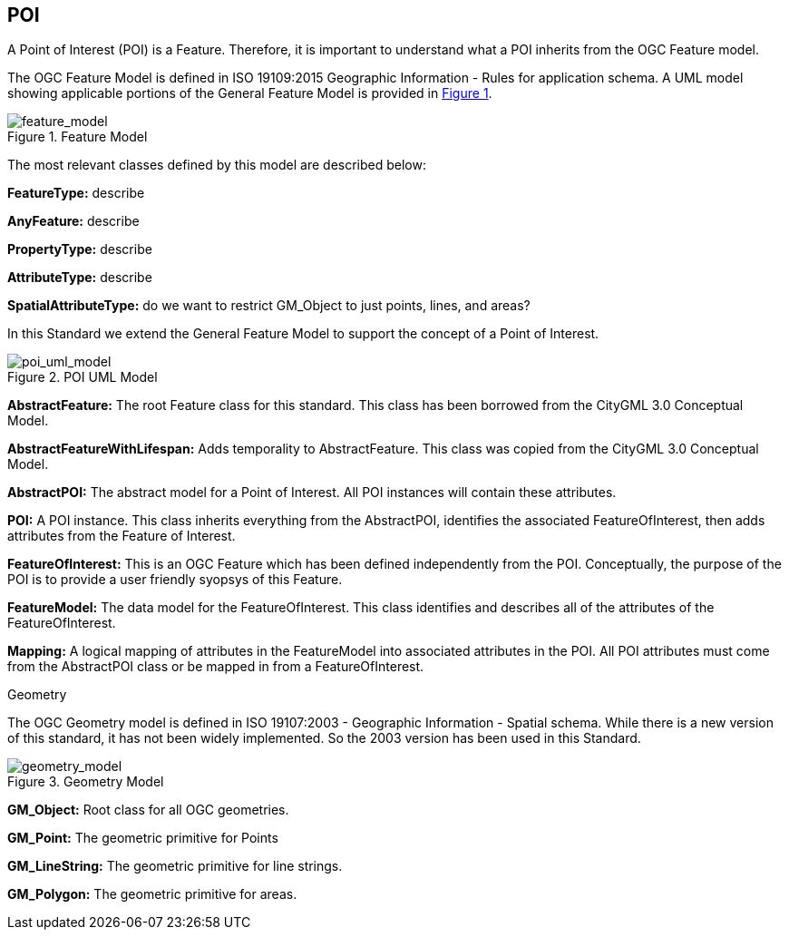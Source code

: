 == POI

A Point of Interest (POI) is a Feature. Therefore, it is important to understand what a POI inherits from the OGC Feature model.

The OGC Feature Model is defined in ISO 19109:2015 Geographic Information - Rules for application schema. A UML model showing applicable portions of the General Feature Model is provided in <<feature_model,Figure 1>>. 

[feature_model,reftext='Feature Model']
.Feature Model
image::../images/Features.png[align="center"]

The most relevant classes defined by this model are described below:

*FeatureType:* describe

*AnyFeature:* describe

*PropertyType:* describe

*AttributeType:* describe

*SpatialAttributeType:* do we want to restrict GM_Object to just points, lines, and areas?

In this Standard we extend the General Feature Model to support the concept of a Point of Interest. 

[poi_uml_model,reftext='POI UML Model']
.POI UML Model
image::../images/POI.png[align="center"]

*AbstractFeature:* The root Feature class for this standard. This class has been borrowed from the CityGML 3.0 Conceptual Model.

*AbstractFeatureWithLifespan:* Adds temporality to AbstractFeature. This class was copied from the CityGML 3.0 Conceptual Model.

*AbstractPOI:* The abstract model for a Point of Interest. All POI instances will contain these attributes.

*POI:* A POI instance. This class inherits everything from the AbstractPOI, identifies the associated FeatureOfInterest, then adds attributes from the Feature of Interest.

*FeatureOfInterest:* This is an OGC Feature which has been defined independently from the POI. Conceptually, the purpose of the POI is to provide a user friendly syopsys of this Feature.

*FeatureModel:* The data model for the FeatureOfInterest. This class identifies and describes all of the attributes of the FeatureOfInterest.

*Mapping:* A logical mapping of attributes in the FeatureModel into associated attributes in the POI. All POI attributes must come from the AbstractPOI class or be mapped in from a FeatureOfInterest.  

Geometry

The OGC Geometry model is defined in ISO 19107:2003 - Geographic Information - Spatial schema. While there is a new version of this standard, it has not been widely implemented. So the 2003 version has been used in this Standard.

[geometry_model,reftext='Geometry Model']
.Geometry Model
image::../images/Geometry.png[align="center"]

*GM_Object:* Root class for all OGC geometries.

*GM_Point:* The geometric primitive for Points

*GM_LineString:* The geometric primitive for line strings.

*GM_Polygon:* The geometric primitive for areas.

